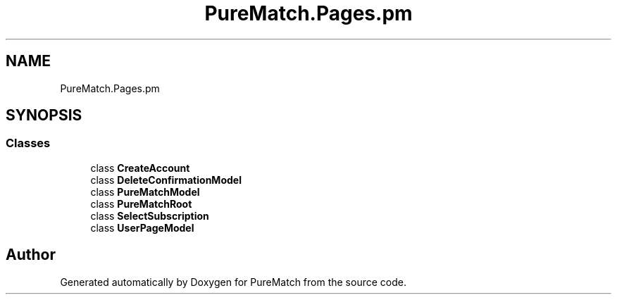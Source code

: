 .TH "PureMatch.Pages.pm" 3 "PureMatch" \" -*- nroff -*-
.ad l
.nh
.SH NAME
PureMatch.Pages.pm
.SH SYNOPSIS
.br
.PP
.SS "Classes"

.in +1c
.ti -1c
.RI "class \fBCreateAccount\fP"
.br
.ti -1c
.RI "class \fBDeleteConfirmationModel\fP"
.br
.ti -1c
.RI "class \fBPureMatchModel\fP"
.br
.ti -1c
.RI "class \fBPureMatchRoot\fP"
.br
.ti -1c
.RI "class \fBSelectSubscription\fP"
.br
.ti -1c
.RI "class \fBUserPageModel\fP"
.br
.in -1c
.SH "Author"
.PP 
Generated automatically by Doxygen for PureMatch from the source code\&.
